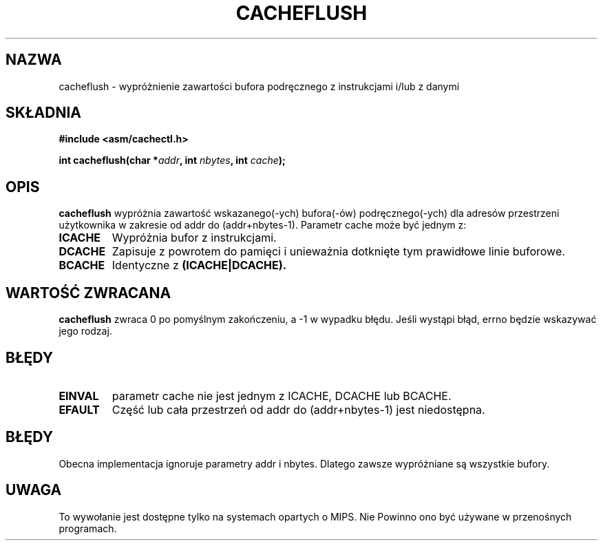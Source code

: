 .\" Written by Ralf Baechle (ralf@waldorf-gmbh.de),
.\" Copyright (c) 1994, 1995 Waldorf GMBH
.\"
.\" This is free documentation; you can redistribute it and/or
.\" modify it under the terms of the GNU General Public License as
.\" published by the Free Software Foundation; either version 2 of
.\" the License, or (at your option) any later version.
.\"
.\" The GNU General Public License's references to "object code"
.\" and "executables" are to be interpreted as the output of any
.\" document formatting or typesetting system, including
.\" intermediate and printed output.
.\"
.\" This manual is distributed in the hope that it will be useful,
.\" but WITHOUT ANY WARRANTY; without even the implied warranty of
.\" MERCHANTABILITY or FITNESS FOR A PARTICULAR PURPOSE.  See the
.\" GNU General Public License for more details.
.\"
.\" You should have received a copy of the GNU General Public
.\" License along with this manual; if not, write to the Free
.\" Software Foundation, Inc., 59 Temple Place, Suite 330, Boston, MA 02111,
.\" USA.
.\"
.\" Translation (c) 1998 Przemek Borys <pborys@dione.ids.pl>
.\" Last Update: Andrzej Krzysztofowicz <ankry@mif.pg.gda.pl>, Jan 2002,
.\"              manpages 1.47
.\"
.TH CACHEFLUSH 2 1995-06-27 "Linux 2.0.32" "Podręcznik programisty Linuksa"
.SH NAZWA
cacheflush \- wypróżnienie zawartości bufora podręcznego z instrukcjami i/lub z danymi
.SH SKŁADNIA
.nf
.B #include <asm/cachectl.h>
.sp
.BI "int cacheflush(char *" addr ", int "nbytes ", int "cache );
.fi
.SH OPIS
.B cacheflush
wypróżnia zawartość wskazanego(-ych) bufora(-ów) podręcznego(-ych) dla adresów
przestrzeni użytkownika w zakresie od addr do (addr+nbytes-1). Parametr cache
może być jednym z:
.TP
.B ICACHE
Wypróżnia bufor z instrukcjami.
.TP
.B DCACHE
Zapisuje z powrotem do pamięci i unieważnia dotknięte tym prawidłowe linie
buforowe.
.TP
.B BCACHE
Identyczne z
.B (ICACHE|DCACHE).
.PP
.SH "WARTOŚĆ ZWRACANA"
.B cacheflush
zwraca 0 po pomyślnym zakończeniu, a \-1 w wypadku błędu. Jeśli wystąpi
błąd, errno będzie wskazywać jego rodzaj.
.SH BŁĘDY
.TP
.B EINVAL
parametr cache nie jest jednym z ICACHE, DCACHE lub BCACHE.
.TP
.B EFAULT
Część lub cała przestrzeń od addr do (addr+nbytes-1) jest niedostępna.
.PP
.SH BŁĘDY
Obecna implementacja ignoruje parametry addr i nbytes. Dlatego zawsze
wypróżniane są wszystkie bufory.
.SH UWAGA
To wywołanie jest dostępne tylko na systemach opartych o MIPS. Nie Powinno
ono być używane w przenośnych programach.
